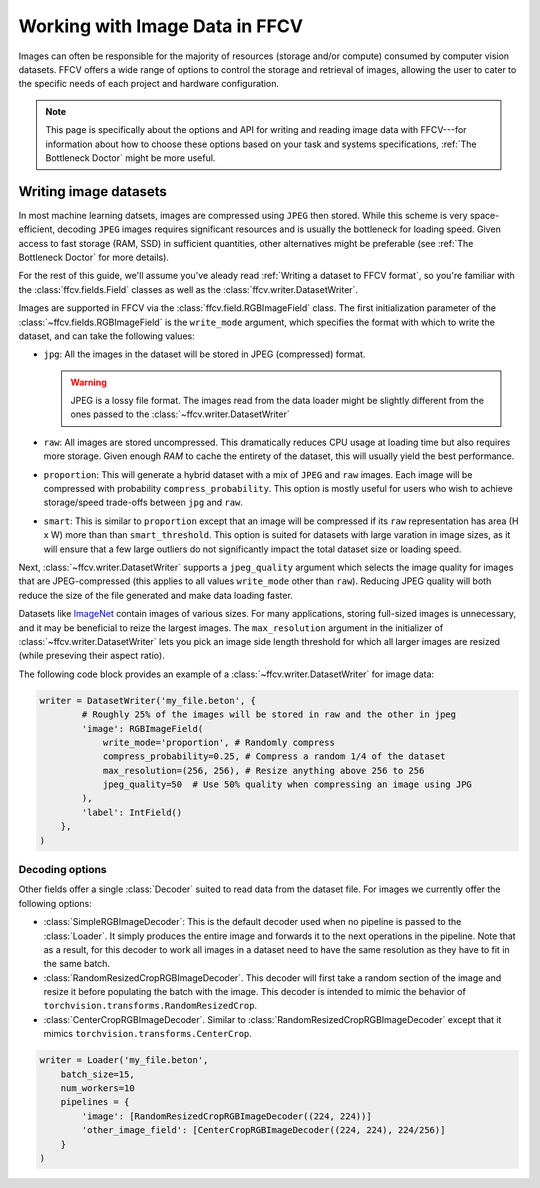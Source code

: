 Working with Image Data in FFCV
===============================

Images can often be responsible for the majority of resources (storage and/or
compute) consumed by computer vision datasets.
FFCV offers a wide range of options to control the storage and retrieval of
images, allowing the user to cater to the specific needs of each project and
hardware configuration.

.. note::

  This page is specifically about the options and API for writing and reading
  image data with FFCV---for information about how to choose these options based
  on your task and systems specifications, :ref:`The Bottleneck Doctor`
  might be more useful.

Writing image datasets
""""""""""""""""""""""

In most machine learning datsets, images are compressed using ``JPEG`` then
stored. While this scheme is very space-efficient, decoding ``JPEG`` images
requires
significant resources and is usually the bottleneck for loading speed.
Given access to fast
storage (RAM, SSD) in sufficient quantities, other alternatives might be
preferable (see :ref:`The Bottleneck Doctor` for more details).

For the rest of this guide, we'll assume you've aleady read
:ref:`Writing a dataset to FFCV format`, so you're familiar with the
:class:`ffcv.fields.Field` classes as well as the
:class:`ffcv.writer.DatasetWriter`.

Images are supported in FFCV via the :class:`ffcv.field.RGBImageField` class.
The first initialization parameter of the :class:`~ffcv.fields.RGBImageField` is
the ``write_mode`` argument, which specifies the format with which to write the
dataset, and can take the following values:

- ``jpg``: All the images in the dataset will be stored in JPEG (compressed)
  format.

  .. warning::

    JPEG is a lossy file format. The images read from the data loader might
    be slightly different from the ones passed to the :class:`~ffcv.writer.DatasetWriter`

- ``raw``: All images are stored uncompressed. This dramatically reduces CPU
  usage at loading time but also requires more storage.
  Given enough `RAM` to cache the entirety
  of the dataset, this will usually yield the best performance.
- ``proportion``: This will generate a hybrid dataset with a mix of ``JPEG`` and
  ``raw`` images. Each image will be compressed with probability
  ``compress_probability``. This option is mostly useful for users who wish to
  achieve storage/speed trade-offs between ``jpg`` and ``raw``.
- ``smart``: This is similar to ``proportion`` except that an image will be compressed
  if its ``raw`` representation has area (H x W) more than than
  ``smart_threshold``. This option is suited for datasets with
  large varation in image sizes, as it will ensure that a few large outliers do
  not significantly impact the total dataset size or loading speed.

Next, :class:`~ffcv.writer.DatasetWriter` supports a ``jpeg_quality`` argument which
selects the image quality for images that are JPEG-compressed (this
applies to all values ``write_mode`` other than ``raw``). Reducing JPEG quality
will both reduce the size of the file generated and make data loading faster.

Datasets like `ImageNet <http://image-net.org>`_ contain images of various sizes.
For many applications, storing full-sized images is unnecessary, and it may be
beneficial to reize the largest images.
The ``max_resolution`` argument in the initializer of
:class:`~ffcv.writer.DatasetWriter` lets you pick an image side length threshold
for which all larger images are resized (while preseving their aspect ratio).

The following code block provides an example of a
:class:`~ffcv.writer.DatasetWriter` for image data:

.. code-block:: python

    writer = DatasetWriter('my_file.beton', {
            # Roughly 25% of the images will be stored in raw and the other in jpeg
            'image': RGBImageField(
                write_mode='proportion', # Randomly compress
                compress_probability=0.25, # Compress a random 1/4 of the dataset
                max_resolution=(256, 256), # Resize anything above 256 to 256
                jpeg_quality=50  # Use 50% quality when compressing an image using JPG
            ),
            'label': IntField()
        },
    )


Decoding options
'''''''''''''''''

Other fields offer a single :class:`Decoder` suited to read data from the dataset file. For images
we currently offer the following options:

- :class:`SimpleRGBImageDecoder`: This is the default decoder used when no
  pipeline is passed to the :class:`Loader`. It simply produces the entire image
  and forwards it to the next operations in the pipeline. Note that as a result,
  for this decoder to work all images in a dataset need to have the same
  resolution as they have to fit in the same batch.
- :class:`RandomResizedCropRGBImageDecoder`. This decoder will first take a
  random section of the image and resize it before populating the batch with
  the image. This decoder is intended to mimic the behavior of ``torchvision.transforms.RandomResizedCrop``.
- :class:`CenterCropRGBImageDecoder`. Similar to
  :class:`RandomResizedCropRGBImageDecoder` except that it mimics ``torchvision.transforms.CenterCrop``.

.. code-block:: python

    writer = Loader('my_file.beton',
        batch_size=15,
        num_workers=10
        pipelines = {
            'image': [RandomResizedCropRGBImageDecoder((224, 224))]
            'other_image_field': [CenterCropRGBImageDecoder((224, 224), 224/256)]
        }
    )
